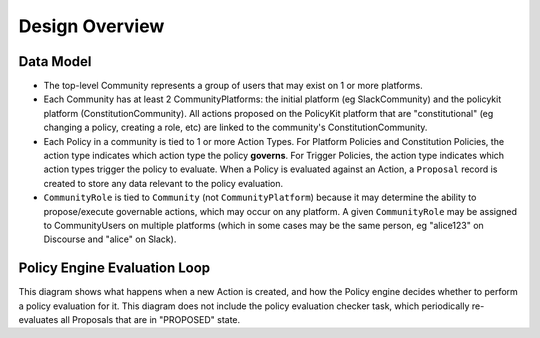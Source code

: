 .. _start:

Design Overview
====================================


Data Model
~~~~~~~~~~~~~~~~~~~~

* The top-level Community represents a group of users that may exist on 1 or more platforms.

* Each Community has at least 2 CommunityPlatforms: the initial platform (eg SlackCommunity) and the policykit platform (ConstitutionCommunity). All actions proposed on the PolicyKit platform that are "constitutional" (eg changing a policy, creating a role, etc) are linked to the community's ConstitutionCommunity.

* Each Policy in a community is tied to 1 or more Action Types. For Platform Policies and Constitution Policies, the action type indicates which action type the policy **governs**. For Trigger Policies, the action type indicates which action types trigger the policy to evaluate. When a Policy is evaluated against an Action, a ``Proposal`` record is created to store any data relevant to the policy evaluation.

* ``CommunityRole`` is tied to ``Community`` (not ``CommunityPlatform``) because it may determine the ability to propose/execute governable actions, which may occur on any platform. A given ``CommunityRole`` may be assigned to CommunityUsers on multiple platforms (which in some cases may be the same person, eg "alice123" on Discourse and "alice" on Slack).


.. raw:: html

    <div style="width: 640px; height: 480px; margin: 10px; position: relative;">
        <iframe allowfullscreen frameborder="0" style="width:640px; height:480px" src="https://lucid.app/documents/embeddedchart/4d388a65-b276-4ef1-8cd1-6e15f70b385f" id="vTqymK2v-ck~">
        </iframe>
    </div>



Policy Engine Evaluation Loop
~~~~~~~~~~~~~~~~~~~~~~~~~~~~~

This diagram shows what happens when a new Action is created, and how the Policy engine decides whether to perform a policy evaluation for it.
This diagram does not include the policy evaluation checker task, which periodically re-evaluates all Proposals that are in "PROPOSED" state.


.. raw:: html

    <div style="width: 640px; height: 480px; margin: 10px; position: relative;">
        <iframe allowfullscreen frameborder="0" style="width:640px; height:480px" src="https://lucid.app/documents/embeddedchart/4d388a65-b276-4ef1-8cd1-6e15f70b385f" id="mjryeno_xeyU">
        </iframe>
    </div>


